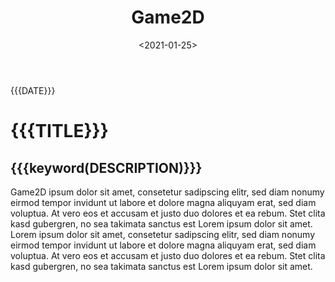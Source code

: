 #+TITLE:       Game2D
#+DATE:        <2021-01-25>
#+DESCRIPTION: A platformer written in C++ with SFML
#+IMAGE:       game2d.gif
#+TAGS[]:      gamedev cpp

#+NAME: generate-tags
#+BEGIN_SRC emacs-lisp :eval eval :exports results :results raw drawer
(setq tags-string '())
(if (eq org-export-current-backend 'html)
  (progn
    (setq tags-string (append tags-string (list "#+BEGIN_EXPORT html\n")))
    (setq tags-string (append tags-string (list "<div class=\"tags\">")))
    (setq tags-string (append tags-string (list "[ ")))
    (setq tags (split-string (cadar (org-collect-keywords '("TAGS[]"))) " +"))
    (dolist (tag tags)
      (setq tags-string (append tags-string (list (format "<a href=\"/tags/%s\">%s</a> " tag tag))))
      )
    (setq tags-string (append tags-string (list "]")))
    (setq tags-string (append tags-string (list "</div>\n")))
    (setq tags-string (append tags-string (list "#+END_EXPORT")))
    (mapconcat #'identity tags-string "") ; flatten string list to a string
  )
  (print "")
)
#+END_SRC
@@html:<div class="tags-date-box">@@
#+RESULTS: generate-tags
:results:
:end:
@@html:<div class="date">@@{{{DATE}}}@@html:</div>@@
@@html:</div>@@
* {{{TITLE}}}
@@html:<h2 class="subtitle">@@{{{keyword(DESCRIPTION)}}}@@html:</h1>@@
@@html:<div class="figure"><img src="@@{{{keyword(IMAGE)}}}@@html:" alt=""></div>@@

Game2D ipsum dolor sit amet, consetetur sadipscing elitr, sed diam nonumy eirmod
tempor invidunt ut labore et dolore magna aliquyam erat, sed diam voluptua. At
vero eos et accusam et justo duo dolores et ea rebum. Stet clita kasd gubergren,
no sea takimata sanctus est Lorem ipsum dolor sit amet. Lorem ipsum dolor sit
amet, consetetur sadipscing elitr, sed diam nonumy eirmod tempor invidunt ut
labore et dolore magna aliquyam erat, sed diam voluptua. At vero eos et accusam
et justo duo dolores et ea rebum. Stet clita kasd gubergren, no sea takimata
sanctus est Lorem ipsum dolor sit amet.
